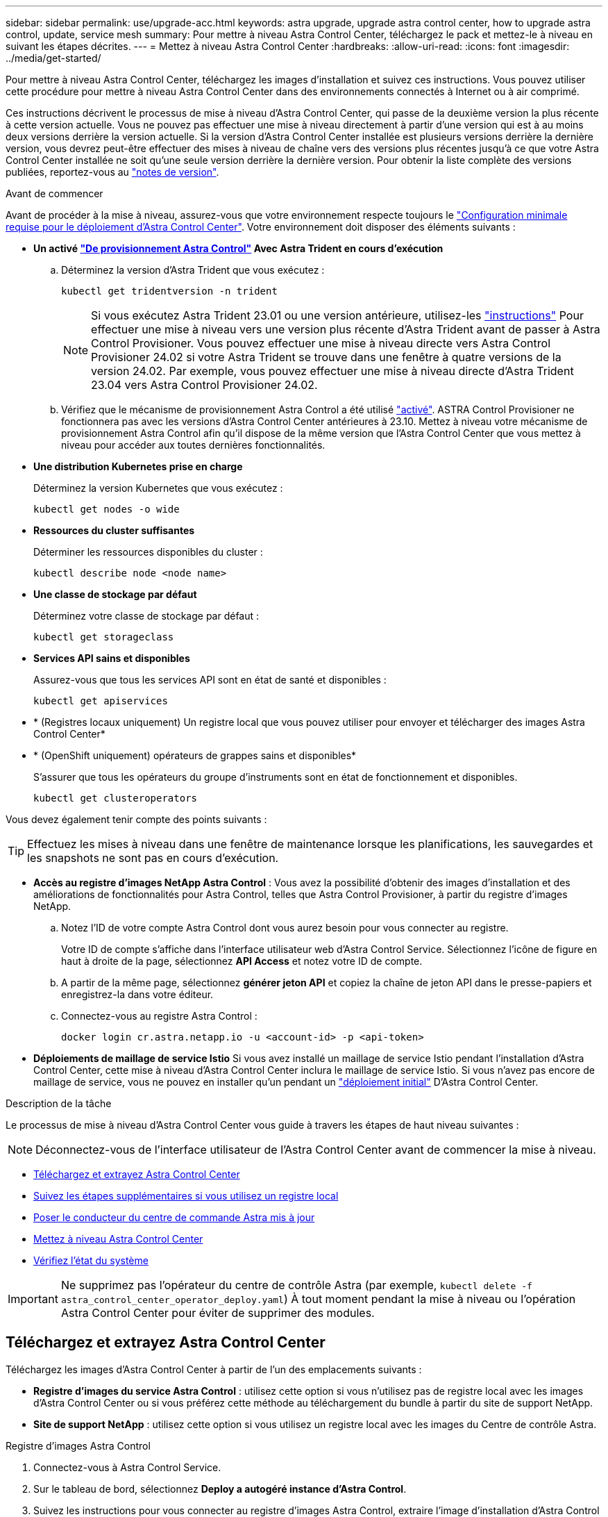 ---
sidebar: sidebar 
permalink: use/upgrade-acc.html 
keywords: astra upgrade, upgrade astra control center, how to upgrade astra control, update, service mesh 
summary: Pour mettre à niveau Astra Control Center, téléchargez le pack et mettez-le à niveau en suivant les étapes décrites. 
---
= Mettez à niveau Astra Control Center
:hardbreaks:
:allow-uri-read: 
:icons: font
:imagesdir: ../media/get-started/


[role="lead"]
Pour mettre à niveau Astra Control Center, téléchargez les images d'installation et suivez ces instructions. Vous pouvez utiliser cette procédure pour mettre à niveau Astra Control Center dans des environnements connectés à Internet ou à air comprimé.

Ces instructions décrivent le processus de mise à niveau d'Astra Control Center, qui passe de la deuxième version la plus récente à cette version actuelle. Vous ne pouvez pas effectuer une mise à niveau directement à partir d'une version qui est à au moins deux versions derrière la version actuelle. Si la version d'Astra Control Center installée est plusieurs versions derrière la dernière version, vous devrez peut-être effectuer des mises à niveau de chaîne vers des versions plus récentes jusqu'à ce que votre Astra Control Center installée ne soit qu'une seule version derrière la dernière version. Pour obtenir la liste complète des versions publiées, reportez-vous au link:../release-notes/whats-new.html["notes de version"].

.Avant de commencer
Avant de procéder à la mise à niveau, assurez-vous que votre environnement respecte toujours le link:../get-started/requirements.html["Configuration minimale requise pour le déploiement d'Astra Control Center"]. Votre environnement doit disposer des éléments suivants :

* *Un activé link:../get-started/requirements.html#astra-control-provisioner["De provisionnement Astra Control"] Avec Astra Trident en cours d'exécution*
+
.. Déterminez la version d'Astra Trident que vous exécutez :
+
[source, console]
----
kubectl get tridentversion -n trident
----
+

NOTE: Si vous exécutez Astra Trident 23.01 ou une version antérieure, utilisez-les https://docs.netapp.com/us-en/trident/trident-managing-k8s/upgrade-trident.html["instructions"^] Pour effectuer une mise à niveau vers une version plus récente d'Astra Trident avant de passer à Astra Control Provisioner. Vous pouvez effectuer une mise à niveau directe vers Astra Control Provisioner 24.02 si votre Astra Trident se trouve dans une fenêtre à quatre versions de la version 24.02. Par exemple, vous pouvez effectuer une mise à niveau directe d'Astra Trident 23.04 vers Astra Control Provisioner 24.02.

.. Vérifiez que le mécanisme de provisionnement Astra Control a été utilisé link:../get-started/faq.html#running-acp-check["activé"]. ASTRA Control Provisioner ne fonctionnera pas avec les versions d'Astra Control Center antérieures à 23.10. Mettez à niveau votre mécanisme de provisionnement Astra Control afin qu'il dispose de la même version que l'Astra Control Center que vous mettez à niveau pour accéder aux toutes dernières fonctionnalités.


* *Une distribution Kubernetes prise en charge*
+
Déterminez la version Kubernetes que vous exécutez :

+
[source, console]
----
kubectl get nodes -o wide
----
* *Ressources du cluster suffisantes*
+
Déterminer les ressources disponibles du cluster :

+
[source, console]
----
kubectl describe node <node name>
----
* *Une classe de stockage par défaut*
+
Déterminez votre classe de stockage par défaut :

+
[source, console]
----
kubectl get storageclass
----
* *Services API sains et disponibles*
+
Assurez-vous que tous les services API sont en état de santé et disponibles :

+
[source, console]
----
kubectl get apiservices
----
* * (Registres locaux uniquement) Un registre local que vous pouvez utiliser pour envoyer et télécharger des images Astra Control Center*
* * (OpenShift uniquement) opérateurs de grappes sains et disponibles*
+
S'assurer que tous les opérateurs du groupe d'instruments sont en état de fonctionnement et disponibles.

+
[source, console]
----
kubectl get clusteroperators
----


Vous devez également tenir compte des points suivants :


TIP: Effectuez les mises à niveau dans une fenêtre de maintenance lorsque les planifications, les sauvegardes et les snapshots ne sont pas en cours d'exécution.

* *Accès au registre d'images NetApp Astra Control* :
Vous avez la possibilité d'obtenir des images d'installation et des améliorations de fonctionnalités pour Astra Control, telles que Astra Control Provisioner, à partir du registre d'images NetApp.
+
.. Notez l'ID de votre compte Astra Control dont vous aurez besoin pour vous connecter au registre.
+
Votre ID de compte s'affiche dans l'interface utilisateur web d'Astra Control Service. Sélectionnez l'icône de figure en haut à droite de la page, sélectionnez *API Access* et notez votre ID de compte.

.. A partir de la même page, sélectionnez *générer jeton API* et copiez la chaîne de jeton API dans le presse-papiers et enregistrez-la dans votre éditeur.
.. Connectez-vous au registre Astra Control :
+
[source, console]
----
docker login cr.astra.netapp.io -u <account-id> -p <api-token>
----




* *Déploiements de maillage de service Istio*
Si vous avez installé un maillage de service Istio pendant l'installation d'Astra Control Center, cette mise à niveau d'Astra Control Center inclura le maillage de service Istio. Si vous n'avez pas encore de maillage de service, vous ne pouvez en installer qu'un pendant un link:../get-started/install_acc.html["déploiement initial"] D'Astra Control Center.


.Description de la tâche
Le processus de mise à niveau d'Astra Control Center vous guide à travers les étapes de haut niveau suivantes :


NOTE: Déconnectez-vous de l'interface utilisateur de l'Astra Control Center avant de commencer la mise à niveau.

* <<Téléchargez et extrayez Astra Control Center>>
* <<Suivez les étapes supplémentaires si vous utilisez un registre local>>
* <<Poser le conducteur du centre de commande Astra mis à jour>>
* <<Mettez à niveau Astra Control Center>>
* <<Vérifiez l'état du système>>



IMPORTANT: Ne supprimez pas l'opérateur du centre de contrôle Astra (par exemple, `kubectl delete -f astra_control_center_operator_deploy.yaml`) À tout moment pendant la mise à niveau ou l'opération Astra Control Center pour éviter de supprimer des modules.



== Téléchargez et extrayez Astra Control Center

Téléchargez les images d'Astra Control Center à partir de l'un des emplacements suivants :

* *Registre d'images du service Astra Control* : utilisez cette option si vous n'utilisez pas de registre local avec les images d'Astra Control Center ou si vous préférez cette méthode au téléchargement du bundle à partir du site de support NetApp.
* *Site de support NetApp* : utilisez cette option si vous utilisez un registre local avec les images du Centre de contrôle Astra.


[role="tabbed-block"]
====
.Registre d'images Astra Control
--
. Connectez-vous à Astra Control Service.
. Sur le tableau de bord, sélectionnez *Deploy a autogéré instance d'Astra Control*.
. Suivez les instructions pour vous connecter au registre d'images Astra Control, extraire l'image d'installation d'Astra Control Center et extraire l'image.


--
.Site de support NetApp
--
. Téléchargez le pack contenant Astra Control Center (`astra-control-center-[version].tar.gz`) du https://mysupport.netapp.com/site/products/all/details/astra-control-center/downloads-tab["Page de téléchargements d'Astra Control Center"^].
. (Recommandé mais facultatif) Téléchargez le lot de certificats et de signatures pour Astra Control Center (`astra-control-center-certs-[version].tar.gz`) pour vérifier la signature du paquet.
+
[source, console]
----
tar -vxzf astra-control-center-certs-[version].tar.gz
----
+
[source, console]
----
openssl dgst -sha256 -verify certs/AstraControlCenter-public.pub -signature certs/astra-control-center-[version].tar.gz.sig astra-control-center-[version].tar.gz
----
+
La sortie s'affiche `Verified OK` une fois la vérification terminée.

. Extraire les images du pack Astra Control Center :
+
[source, console]
----
tar -vxzf astra-control-center-[version].tar.gz
----


--
====


== Suivez les étapes supplémentaires si vous utilisez un registre local

Si vous prévoyez d'envoyer le bundle Astra Control Center vers votre registre local, vous devez utiliser le plug-in de ligne de commande NetApp Astra kubectl.



=== Retirez le plug-in NetApp Astra kubectl et réinstallez-le

Vous devez utiliser la dernière version du plug-in de ligne de commande NetApp Astra kubectl pour envoyer les images vers un référentiel Docker local.

. Déterminez si le plug-in est installé :
+
[source, console]
----
kubectl astra
----
. Faites l'une des actions suivantes :
+
** Si le plug-in est installé, la commande doit renvoyer l'aide du plug-in kubectl et vous pouvez supprimer la version existante de kubectl-astra : `delete /usr/local/bin/kubectl-astra`.
** Si la commande renvoie une erreur, le plug-in n'est pas installé et vous pouvez passer à l'étape suivante pour l'installer.


. Installez le plug-in :
+
.. Répertoriez les binaires NetApp Astra kubectl disponibles et notez le nom du fichier dont vous avez besoin pour votre système d'exploitation et votre architecture de processeur :
+

NOTE: La bibliothèque de plug-ins kubectl fait partie du bundle tar et est extraite dans le dossier `kubectl-astra`.

+
[source, console]
----
ls kubectl-astra/
----
.. Déplacez le bon binaire dans le chemin actuel et renommez-le `kubectl-astra`:
+
[source, console]
----
cp kubectl-astra/<binary-name> /usr/local/bin/kubectl-astra
----






=== Ajoutez les images à votre registre

. Si vous prévoyez d'envoyer le bundle Astra Control Center vers votre registre local, suivez la séquence d'étapes appropriée pour votre moteur de mise en conteneurs :
+
[role="tabbed-block"]
====
.Docker
--
.. Accédez au répertoire racine du tarball. Vous devriez voir le `acc.manifest.bundle.yaml` et les répertoires suivants :
+
`acc/`
`kubectl-astra/`
`acc.manifest.bundle.yaml`

.. Envoyez les images du package dans le répertoire d'images Astra Control Center vers votre registre local. Effectuez les remplacements suivants avant d'exécuter le `push-images` commande :
+
*** Remplacez <BUNDLE_FILE> par le nom du fichier bundle Astra Control (`acc.manifest.bundle.yaml`).
*** Remplacer <MY_FULL_REGISTRY_PATH> par l'URL du référentiel Docker, par exemple "https://<docker-registry>"[].
*** Remplacez <MY_REGISTRY_USER> par le nom d'utilisateur.
*** Remplacez <MY_REGISTRY_TOKEN> par un jeton autorisé pour le registre.
+
[source, console]
----
kubectl astra packages push-images -m <BUNDLE_FILE> -r <MY_FULL_REGISTRY_PATH> -u <MY_REGISTRY_USER> -p <MY_REGISTRY_TOKEN>
----




--
.Podman
--
.. Accédez au répertoire racine du tarball. Vous devriez voir ce fichier et ce répertoire:
+
`acc/`
`kubectl-astra/`
`acc.manifest.bundle.yaml`

.. Connectez-vous à votre registre :
+
[source, console]
----
podman login <YOUR_REGISTRY>
----
.. Préparez et exécutez l'un des scripts suivants qui est personnalisé pour la version de Podman que vous utilisez. Remplacez <MY_FULL_REGISTRY_PATH> par l'URL de votre référentiel qui inclut tous les sous-répertoires.
+
[source, subs="specialcharacters,quotes"]
----
*Podman 4*
----
+
[source, console]
----
export REGISTRY=<MY_FULL_REGISTRY_PATH>
export PACKAGENAME=acc
export PACKAGEVERSION=24.02.0-65
export DIRECTORYNAME=acc
for astraImageFile in $(ls ${DIRECTORYNAME}/images/*.tar) ; do
astraImage=$(podman load --input ${astraImageFile} | sed 's/Loaded image: //')
astraImageNoPath=$(echo ${astraImage} | sed 's:.*/::')
podman tag ${astraImageNoPath} ${REGISTRY}/netapp/astra/${PACKAGENAME}/${PACKAGEVERSION}/${astraImageNoPath}
podman push ${REGISTRY}/netapp/astra/${PACKAGENAME}/${PACKAGEVERSION}/${astraImageNoPath}
done
----
+
[source, subs="specialcharacters,quotes"]
----
*Podman 3*
----
+
[source, console]
----
export REGISTRY=<MY_FULL_REGISTRY_PATH>
export PACKAGENAME=acc
export PACKAGEVERSION=24.02.0-65
export DIRECTORYNAME=acc
for astraImageFile in $(ls ${DIRECTORYNAME}/images/*.tar) ; do
astraImage=$(podman load --input ${astraImageFile} | sed 's/Loaded image: //')
astraImageNoPath=$(echo ${astraImage} | sed 's:.*/::')
podman tag ${astraImageNoPath} ${REGISTRY}/netapp/astra/${PACKAGENAME}/${PACKAGEVERSION}/${astraImageNoPath}
podman push ${REGISTRY}/netapp/astra/${PACKAGENAME}/${PACKAGEVERSION}/${astraImageNoPath}
done
----
+

NOTE: Le chemin d'accès à l'image que le script crée doit ressembler aux éléments suivants, selon la configuration de votre registre :

+
[listing]
----
https://downloads.example.io/docker-astra-control-prod/netapp/astra/acc/24.02.0-65/image:version
----


--
====
. Modifier le répertoire :
+
[source, console]
----
cd manifests
----




== Poser le conducteur du centre de commande Astra mis à jour

. (Registres locaux uniquement) si vous utilisez un registre local, procédez comme suit :
+
.. Ouvrez le déploiement de l'opérateur Astra Control Center YAML :
+
[source, console]
----
vim astra_control_center_operator_deploy.yaml
----
+

NOTE: Un échantillon annoté YAML suit ces étapes.

.. Si vous utilisez un registre qui nécessite une authentification, remplacez ou modifiez la ligne par défaut de `imagePullSecrets: []` avec les éléments suivants :
+
[source, console]
----
imagePullSecrets: [{name: astra-registry-cred}]
----
.. Changer `ASTRA_IMAGE_REGISTRY` pour le `kube-rbac-proxy` image dans le chemin du registre où vous avez poussé les images dans un <<Ajoutez les images à votre registre,étape précédente>>.
.. Changer `ASTRA_IMAGE_REGISTRY` pour le `acc-operator` image dans le chemin du registre où vous avez poussé les images dans un <<Ajoutez les images à votre registre,étape précédente>>.
.. Ajoutez les valeurs suivantes à la `env` section :
+
[source, console]
----
- name: ACCOP_HELM_UPGRADETIMEOUT
  value: 300m
----


+
[listing, subs="+quotes"]
----
apiVersion: apps/v1
kind: Deployment
metadata:
  labels:
    control-plane: controller-manager
  name: acc-operator-controller-manager
  namespace: netapp-acc-operator
spec:
  replicas: 1
  selector:
    matchLabels:
      control-plane: controller-manager
  strategy:
    type: Recreate
  template:
    metadata:
      labels:
        control-plane: controller-manager
    spec:
      containers:
      - args:
        - --secure-listen-address=0.0.0.0:8443
        - --upstream=http://127.0.0.1:8080/
        - --logtostderr=true
        - --v=10
        *image: ASTRA_IMAGE_REGISTRY/kube-rbac-proxy:v4.8.0*
        name: kube-rbac-proxy
        ports:
        - containerPort: 8443
          name: https
      - args:
        - --health-probe-bind-address=:8081
        - --metrics-bind-address=127.0.0.1:8080
        - --leader-elect
        env:
        - name: ACCOP_LOG_LEVEL
          value: "2"
        *- name: ACCOP_HELM_UPGRADETIMEOUT*
          *value: 300m*
        *image: ASTRA_IMAGE_REGISTRY/acc-operator:24.02.64*
        imagePullPolicy: IfNotPresent
        livenessProbe:
          httpGet:
            path: /healthz
            port: 8081
          initialDelaySeconds: 15
          periodSeconds: 20
        name: manager
        readinessProbe:
          httpGet:
            path: /readyz
            port: 8081
          initialDelaySeconds: 5
          periodSeconds: 10
        resources:
          limits:
            cpu: 300m
            memory: 750Mi
          requests:
            cpu: 100m
            memory: 75Mi
        securityContext:
          allowPrivilegeEscalation: false
      *imagePullSecrets: []*
      securityContext:
        runAsUser: 65532
      terminationGracePeriodSeconds: 10
----
. Installez le nouveau conducteur du centre de contrôle Astra :
+
[source, console]
----
kubectl apply -f astra_control_center_operator_deploy.yaml
----
+
.Exemple de réponse :
[%collapsible]
====
[listing]
----
namespace/netapp-acc-operator unchanged
customresourcedefinition.apiextensions.k8s.io/astracontrolcenters.astra.netapp.io configured
role.rbac.authorization.k8s.io/acc-operator-leader-election-role unchanged
clusterrole.rbac.authorization.k8s.io/acc-operator-manager-role configured
clusterrole.rbac.authorization.k8s.io/acc-operator-metrics-reader unchanged
clusterrole.rbac.authorization.k8s.io/acc-operator-proxy-role unchanged
rolebinding.rbac.authorization.k8s.io/acc-operator-leader-election-rolebinding unchanged
clusterrolebinding.rbac.authorization.k8s.io/acc-operator-manager-rolebinding configured
clusterrolebinding.rbac.authorization.k8s.io/acc-operator-proxy-rolebinding unchanged
configmap/acc-operator-manager-config unchanged
service/acc-operator-controller-manager-metrics-service unchanged
deployment.apps/acc-operator-controller-manager configured
----
====
. Vérifiez que les pods sont en cours d'exécution :
+
[source, console]
----
kubectl get pods -n netapp-acc-operator
----




== Mettez à niveau Astra Control Center

. Modifiez la ressource personnalisée Astra Control Center (CR) :
+
[source, console]
----
kubectl edit AstraControlCenter -n [netapp-acc or custom namespace]
----
+

NOTE: Un échantillon annoté YAML suit ces étapes.

. Modifier le numéro de version de l'Astra (`astraVersion` intérieur de `spec`) de `23.10.0` à `24.02.0`:
+

NOTE: Vous ne pouvez pas effectuer une mise à niveau directement à partir d'une version qui est à au moins deux versions derrière la version actuelle. Pour obtenir la liste complète des versions publiées, reportez-vous au link:../release-notes/whats-new.html["notes de version"].

+
[listing, subs="+quotes"]
----
spec:
  accountName: "Example"
  *astraVersion: "[Version number]"*
----
. Modifiez le registre d'images :
+
** (Registres locaux uniquement) si vous utilisez un registre local, vérifiez que le chemin du registre d'images correspond au chemin du registre auquel vous avez transmis les images dans un <<Ajoutez les images à votre registre,étape précédente>>. Mise à jour `imageRegistry` intérieur de `spec` si le registre local a changé depuis votre dernière installation.
** (Registre d'images Astra Control) utilisez le registre d'images Astra Control (`cr.astra.netapp.io`) Vous avez utilisé pour télécharger le bundle Astra Control mis à jour.
+
[listing]
----
  imageRegistry:
    name: "[cr.astra.netapp.io or your_registry_path]"
----


. Ajoutez les éléments suivants à votre `crds` configuration à l'intérieur de `spec`:
+
[source, console]
----
crds:
  shouldUpgrade: true
----
. Ajoutez les lignes suivantes dans `additionalValues` intérieur de `spec` Dans le CR Astra Control Center :
+
[source, console]
----
additionalValues:
    nautilus:
      startupProbe:
        periodSeconds: 30
        failureThreshold: 600
    keycloak-operator:
      livenessProbe:
        initialDelaySeconds: 180
      readinessProbe:
        initialDelaySeconds: 180
----
. Enregistrez et quittez l'éditeur de fichiers. Les modifications seront appliquées et la mise à niveau commencera.
. (Facultatif) Vérifiez que les modules se terminent et deviennent disponibles à nouveau :
+
[source, console]
----
watch kubectl get pods -n [netapp-acc or custom namespace]
----
. Attendez que les conditions d'état de l'Astra Control indiquent que la mise à niveau est terminée et prête (`True`) :
+
[source, console]
----
kubectl get AstraControlCenter -n [netapp-acc or custom namespace]
----
+
Réponse :

+
[listing]
----
NAME    UUID                                      VERSION     ADDRESS         READY
astra   9aa5fdae-4214-4cb7-9976-5d8b4c0ce27f      24.02.0-65   10.111.111.111  True
----
+

NOTE: Pour surveiller le statut de la mise à niveau pendant l'opération, exécutez la commande suivante : `kubectl get AstraControlCenter -o yaml -n [netapp-acc or custom namespace]`

+

NOTE: Pour inspecter les journaux de l'opérateur de l'Astra Control Center, exécutez la commande suivante :
`kubectl logs deploy/acc-operator-controller-manager -n netapp-acc-operator -c manager -f`





== Vérifiez l'état du système

. Connectez-vous à Astra Control Center.
. Vérifiez que la version a été mise à niveau. Consultez la page *support* de l'interface utilisateur.
. Vérifiez que tous vos clusters et applications gérés sont toujours présents et protégés.

